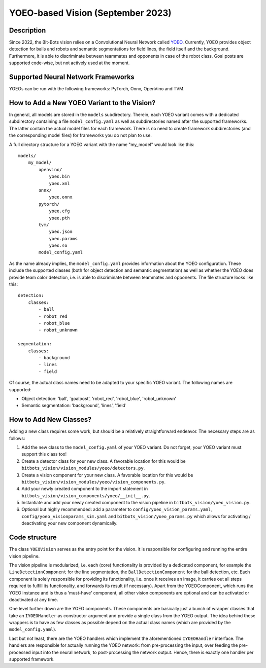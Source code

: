 YOEO-based Vision (September 2023)
============================

Description
-----------

Since 2022, the Bit-Bots vision relies on a Convolutional Neural Network called `YOEO
<https://github.com/bit-bots/YOEO>`__. Currently, YOEO provides object detection for balls and robots and semantic
segmentations for field lines, the field itself and the background. Furthermore, it is able to discriminate between teammates and opponents in case of the robot class. Goal posts are supported code-wise, but not actively used at the moment.

Supported Neural Network Frameworks
-----------------------------------
YOEOs can be run with the following frameworks: PyTorch, Onnx, OpenVino and TVM.

How to Add a New YOEO Variant to the Vision?
--------------------------------------------
In general, all models are stored in the ``models`` subdirectory. Therein, each YOEO variant comes with a dedicated
subdirectory containing a file ``model_config.yaml`` as well as subdirectories named after the supported frameworks. The latter contain the actual model files for each framework. There is no need to create framework subdirectories (and the
corresponding model files) for frameworks you do not plan to use.

A full directory structure for a YOEO variant with the name "my_model" would look like this:

::

 models/
     my_model/
         openvino/
             yoeo.bin
             yoeo.xml
         onnx/
             yoeo.onnx
         pytorch/
             yoeo.cfg
             yoeo.pth
         tvm/
             yoeo.json
             yoeo.params
             yoeo.so
         model_config.yaml
As the name already implies, the ``model_config.yaml`` provides information about the YOEO configuration. These include
the supported classes (both for object detection and semantic segmentation) as well as whether the YOEO
does provide team color detection, i.e. is able to discriminate between teammates and opponents. The file structure
looks like this:

::

    detection:
        classes:
            - ball
            - robot_red
            - robot_blue
            - robot_unknown

    segmentation:
        classes:
            - background
            - lines
            - field

Of course, the actual class names need to be adapted to your specific YOEO variant. The following names are supported:

* Object detection: 'ball', 'goalpost', 'robot_red', 'robot_blue', 'robot_unknown'
* Semantic segmentation: 'background', 'lines', 'field'

How to Add New Classes?
-----------------------
Adding a new class requires some work, but should be a relatively straightforward endeavor. The necessary steps are as
follows:

#. Add the new class to the ``model_config.yaml`` of your YOEO variant. Do not forget, your YOEO variant must support this class too!
#. Create a detector class for your new class. A favorable location for this would be ``bitbots_vision/vision_modules/yoeo/detectors.py``.
#. Create a vision component for your new class. A favorable location for this would be ``bitbots_vision/vision_modules/yoeo/vision_components.py``.
#. Add your newly created component to the import statement in ``bitbots_vision/vision_components/yoeo/__init__.py``.
#. Instantiate and add your newly created component to the vision pipeline in ``bitbots_vision/yoeo_vision.py``.
#. Optional but highly recommended: add a parameter to ``config/yoeo_vision_params.yaml``, ``config/yoeo_visionparams_sim.yaml`` and ``bitbots_vision/yoeo_params.py`` which allows for activating / deactivating your new component dynamically.

Code structure
--------------
The class ``YOEOVision`` serves as the entry point for the vision. It is responsible  for configuring and running the entire vision pipeline.

The vision pipeline is modularized, i.e. each (core) functionality is provided by a dedicated component, for example
the ``LineDetectionComponent`` for the line segmentation, the ``BallDetectionComponent`` for the ball detection, etc. Each
component is solely responsible for providing its functionality, i.e. once it receives an image, it carries out all steps required to fulfill its functionality, and forwards its result (if necessary). Apart from the YOEOComponent, which
runs the YOEO instance and is thus a 'must-have' component, all other vision components are optional and can be
activated or deactivated at any time.

One level further down are the YOEO components. These components are basically just a bunch of wrapper classes that
take an ``IYOEOHandler`` as constructor argument and provide a single class from the YOEO output. The idea behind these wrappers is to have as few classes as possible depend on the actual class names (which are provided by the
``model_config.yaml``).

Last but not least, there are the YOEO handlers which implement the aforementioned ``IYOEOHandler`` interface. The handlers
are responsible for actually running the YOEO network: from pre-processing the input, over feeding the pre-processed
input into the neural network, to post-processing the network output. Hence, there is exactly one handler per supported
framework.
